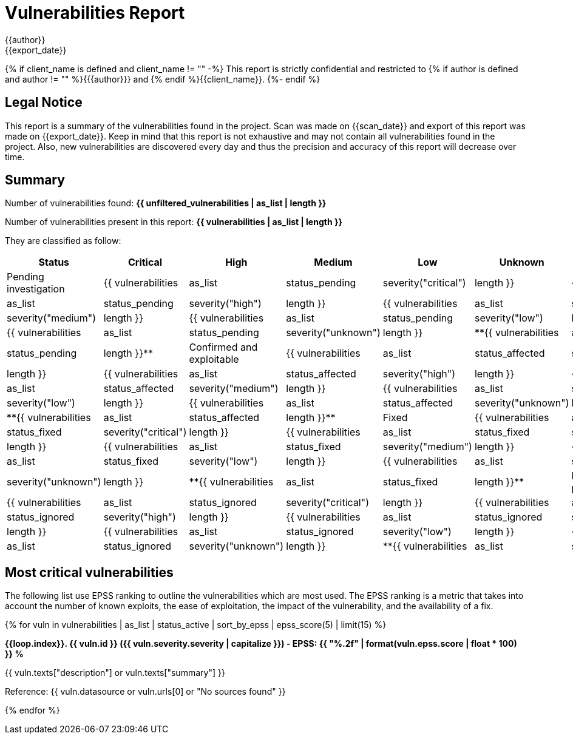 = Vulnerabilities Report
{{author}}
{{export_date}}

{% if client_name is defined and client_name != "" -%}
This report is strictly confidential and restricted to {% if author is defined and author != "" %}{{author}} and {% endif %}{{client_name}}.
{%- endif %}

== Legal Notice

[.text-justify]
This report is a summary of the vulnerabilities found in the project. Scan was made on {{scan_date}} and export of this report was made on {{export_date}}. Keep in mind that this report is not exhaustive and may not contain all vulnerabilities found in the project. Also, new vulnerabilities are discovered every day and thus the precision and accuracy of this report will decrease over time.

== Summary

Number of vulnerabilities found: **{{ unfiltered_vulnerabilities | as_list | length }}**

Number of vulnerabilities present in this report: **{{ vulnerabilities | as_list | length }}**

They are classified as follow:

[cols="2,1,1,1,1,1,1"]
[.text-justify]
|===
^.^| Status ^.^| Critical ^.^| High ^.^| Medium ^.^| Low ^.^| Unknown ^.^| Total

^.^| Pending investigation
^.^| {{ vulnerabilities | as_list | status_pending | severity("critical") | length }}
^.^| {{ vulnerabilities | as_list | status_pending | severity("high") | length }}
^.^| {{ vulnerabilities | as_list | status_pending | severity("medium") | length }}
^.^| {{ vulnerabilities | as_list | status_pending | severity("low") | length }}
^.^| {{ vulnerabilities | as_list | status_pending | severity("unknown") | length }}
^.^| **{{ vulnerabilities | as_list | status_pending | length }}**

^.^| Confirmed and exploitable
^.^| {{ vulnerabilities | as_list | status_affected | severity("critical") | length }}
^.^| {{ vulnerabilities | as_list | status_affected | severity("high") | length }}
^.^| {{ vulnerabilities | as_list | status_affected | severity("medium") | length }}
^.^| {{ vulnerabilities | as_list | status_affected | severity("low") | length }}
^.^| {{ vulnerabilities | as_list | status_affected | severity("unknown") | length }}
^.^| **{{ vulnerabilities | as_list | status_affected | length }}**

^.^| Fixed
^.^| {{ vulnerabilities | as_list | status_fixed | severity("critical") | length }}
^.^| {{ vulnerabilities | as_list | status_fixed | severity("high") | length }}
^.^| {{ vulnerabilities | as_list | status_fixed | severity("medium") | length }}
^.^| {{ vulnerabilities | as_list | status_fixed | severity("low") | length }}
^.^| {{ vulnerabilities | as_list | status_fixed | severity("unknown") | length }}
^.^| **{{ vulnerabilities | as_list | status_fixed | length }}**

^.^| Ignored or false positive
^.^| {{ vulnerabilities | as_list | status_ignored | severity("critical") | length }}
^.^| {{ vulnerabilities | as_list | status_ignored | severity("high") | length }}
^.^| {{ vulnerabilities | as_list | status_ignored | severity("medium") | length }}
^.^| {{ vulnerabilities | as_list | status_ignored | severity("low") | length }}
^.^| {{ vulnerabilities | as_list | status_ignored | severity("unknown") | length }}
^.^| **{{ vulnerabilities | as_list | status_ignored | length }}**
|===

== Most critical vulnerabilities

The following list use EPSS ranking to outline the vulnerabilities which are most used. The EPSS ranking is a metric that takes into account the number of known exploits, the ease of exploitation, the impact of the vulnerability, and the availability of a fix.

{% for vuln in vulnerabilities | as_list | status_active | sort_by_epss | epss_score(5) | limit(15) %}

**{{loop.index}}. {{ vuln.id }} ({{ vuln.severity.severity | capitalize }}) - EPSS: {{ "%.2f" | format(vuln.epss.score | float * 100) }} %**

[.text-justify]
{{ vuln.texts["description"] or vuln.texts["summary"] }}

Reference: {{ vuln.datasource or vuln.urls[0] or "No sources found" }}

{% endfor %}
